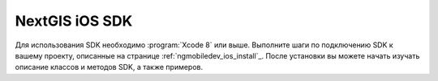 .. sectionauthor:: Дмитрий Барышников <dmitry.baryshnikov@nextgis.ru>
.. NextGIS Mobile iOS SDK

NextGIS iOS SDK
================

Для использования SDK необходимо :program:`Xcode 8` или выше. Выполните шаги по подключению SDK к вашему проекту, описанные на странице :ref:`ngmobiledev_ios_install`_. После установки вы можете начать изучать описание классов и методов SDK, а также примеров.   

